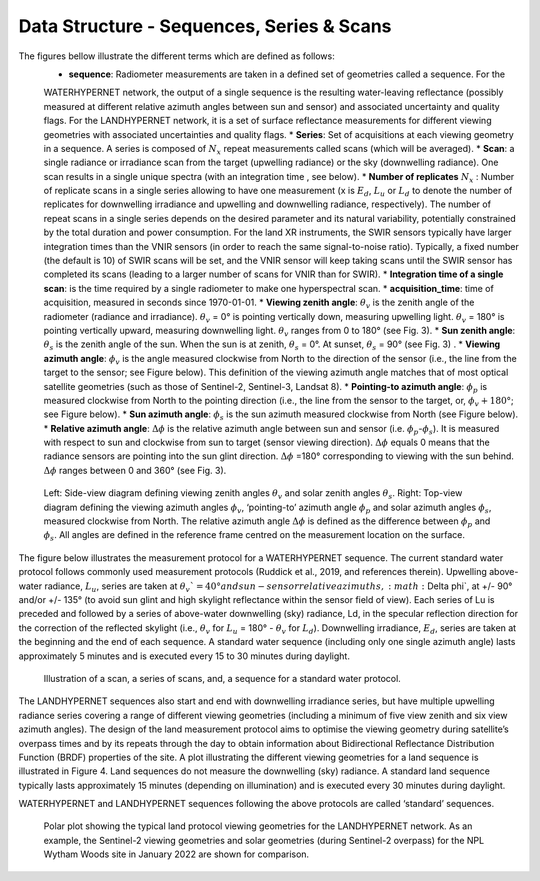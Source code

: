 .. data_structure - algorithm theoretical basis
   Author: seh2
   Email: sam.hunt@npl.co.uk
   Created: 6/11/20

.. _data_structure:


Data Structure - Sequences, Series & Scans
~~~~~~~~~~~~~~~~~~~~~~~~~~~~~~~~
The figures bellow illustrate the different terms which are defined as follows:
   * **sequence**: Radiometer measurements are taken in a defined set of geometries called a sequence. For the
   WATERHYPERNET network, the output of a single sequence is the resulting water-leaving reflectance
   (possibly measured at different relative azimuth angles between sun and sensor) and associated uncertainty
   and quality flags. For the LANDHYPERNET network, it is a set of surface reflectance measurements for
   different viewing geometries with associated uncertainties and quality flags.
   * **Series**: Set of acquisitions at each viewing geometry in a sequence. A series is composed of :math:`N_x` repeat measurements
   called scans (which will be averaged).
   * **Scan**: a single radiance or irradiance scan from the target (upwelling radiance) or the sky (downwelling radiance). One scan results in a single unique spectra (with an integration time , see below).
   * **Number of replicates** :math:`N_x` :  Number of replicate scans in a single series allowing to have one measurement (x is :math:`E_d`, :math:`L_u` or :math:`L_d` to denote the number of replicates for downwelling irradiance and upwelling and downwelling radiance, respectively).
   The number of repeat scans in a single series depends on the desired parameter and its
   natural variability, potentially constrained by the total duration and power consumption. For the land XR
   instruments, the SWIR sensors typically have larger integration times than the VNIR sensors (in order to
   reach the same signal-to-noise ratio). Typically, a fixed number (the default is 10) of SWIR scans will be
   set, and the VNIR sensor will keep taking scans until the SWIR sensor has completed its scans (leading to
   a larger number of scans for VNIR than for SWIR).
   * **Integration time of a single scan**: is the time required by a single radiometer to make one hyperspectral scan.
   * **acquisition_time**: time of acquisition, measured in seconds since 1970-01-01.
   * **Viewing zenith angle**: :math:`\theta_v` is the zenith angle of the radiometer (radiance and irradiance). :math:`\theta_v`  = 0° is pointing vertically down, measuring upwelling light. :math:`\theta_v` = 180° is pointing vertically upward, measuring downwelling light. :math:`\theta_v`  ranges from 0 to 180° (see Fig. 3).
   * **Sun zenith angle**: :math:`\theta_s` is the zenith angle of the sun. When the sun is at zenith, :math:`\theta_s` = 0°. At sunset, :math:`\theta_s` = 90° (see Fig. 3) .
   * **Viewing azimuth angle**: :math:`\phi_v` is the angle measured clockwise from North to the direction
   of the sensor (i.e., the line from the target to the sensor; see Figure below). This definition of the viewing azimuth angle
   matches that of most optical satellite geometries (such as those of Sentinel-2, Sentinel-3, Landsat 8).
   * **Pointing-to azimuth angle**: :math:`\phi_p` is measured clockwise from North to the pointing direction (i.e., the line from the sensor to the target, or, :math:`\phi_v+180°`; see Figure below).
   * **Sun azimuth angle**: :math:`\phi_s` is the sun azimuth measured clockwise from North (see Figure below).
   * **Relative azimuth angle**: :math:`\Delta \phi` is the relative azimuth angle between sun and sensor (i.e. :math:`\phi_p`-:math:`\phi_s`). It is measured with respect to sun and clockwise from sun to target (sensor viewing direction). :math:`\Delta \phi` equals 0 means that the radiance sensors are pointing into the sun glint direction. :math:`\Delta \phi` =180° corresponding to viewing with the sun behind. :math:`\Delta \phi` ranges between 0 and 360° (see Fig. 3).

.. figure:: geometries_hypernets.jpg
   :scale: 30 %
   :alt: Hypernets geometry definitions

   Left: Side-view diagram defining viewing zenith angles :math:`\theta_v` and solar zenith angles :math:`\theta_s`.
   Right: Top-view diagram defining the viewing azimuth angles :math:`\phi_v`, ‘pointing-to’ azimuth angle :math:`\phi_p` and solar
   azimuth angles :math:`\phi_s`, measured clockwise from North. The relative azimuth angle :math:`\Delta \phi` is defined as the
   difference between :math:`\phi_p` and :math:`\phi_s`. All angles are defined in the reference frame centred on the measurement
   location on the surface.

The figure below illustrates the measurement protocol for a WATERHYPERNET sequence. The current standard
water protocol follows commonly used measurement protocols (Ruddick et al., 2019, and references
therein). Upwelling above-water radiance, :math:`L_u`, series are taken at :math:`\theta_v`=40° and sun-sensor relative azimuths,
:math:`\Delta \phi`, at +/- 90° and/or +/- 135° (to avoid sun glint and high skylight reflectance within the sensor field of
view). Each series of Lu is preceded and followed by a series of above-water downwelling (sky) radiance,
Ld, in the specular reflection direction for the correction of the reflected skylight (i.e., :math:`\theta_v` for :math:`L_u` = 180° -
:math:`\theta_v` for :math:`L_d`). Downwelling irradiance, :math:`E_d`, series are taken at the beginning and the end of each sequence. A
standard water sequence (including only one single azimuth angle) lasts approximately 5 minutes and is
executed every 15 to 30 minutes during daylight.

.. figure:: sequence.jpg
   :scale: 30 %
   :alt: map to buried treasure
   
   Illustration of a scan, a series of scans, and, a sequence for a standard water protocol.

The LANDHYPERNET sequences also start and end with downwelling irradiance series, but have
multiple upwelling radiance series covering a range of different viewing geometries (including a minimum
of five view zenith and six view azimuth angles). The design of the land measurement protocol aims to
optimise the viewing geometry during satellite’s overpass times and by its repeats through the day to obtain
information about Bidirectional Reflectance Distribution Function (BRDF) properties of the site. A plot
illustrating the different viewing geometries for a land sequence is illustrated in Figure 4. Land sequences
do not measure the downwelling (sky) radiance. A standard land sequence typically lasts approximately 15
minutes (depending on illumination) and is executed every 30 minutes during daylight.

WATERHYPERNET and LANDHYPERNET sequences following the above protocols are called
‘standard’ sequences.

.. figure:: hypernets_land_protocol.jpg
   :scale: 30 %
   :alt: map to buried treasure

   Polar plot showing the typical land protocol viewing geometries for the LANDHYPERNET
   network. As an example, the Sentinel-2 viewing geometries and solar geometries (during Sentinel-2
   overpass) for the NPL Wytham Woods site in January 2022 are shown for comparison.
